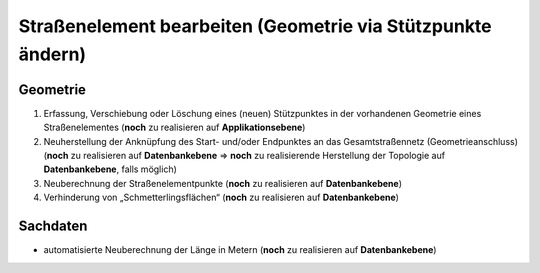 .. index:: Endpunkte, Gesamtstraßennetz, Startpunkte, Stationierung, Straßenelemente, Straßenelementpunkte, Stützpunkte, Topologie

Straßenelement bearbeiten (Geometrie via Stützpunkte ändern)
============================================================

.. image:: /_static/strassenelement-bearbeiten.png

.. _strassenelement-bearbeiten_geometrie:

Geometrie
---------

#. Erfassung, Verschiebung oder Löschung eines (neuen) Stützpunktes in der vorhandenen Geometrie eines Straßenelementes (**noch** zu realisieren auf **Applikationsebene**)
#. Neuherstellung der Anknüpfung des Start- und/oder Endpunktes an das Gesamtstraßennetz (Geometrieanschluss) (**noch** zu realisieren auf **Datenbankebene** ⇒ **noch** zu realisierende Herstellung der Topologie auf **Datenbankebene**, falls möglich)
#. Neuberechnung der Straßenelementpunkte (**noch** zu realisieren auf **Datenbankebene**)
#. Verhinderung von „Schmetterlingsflächen“ (**noch** zu realisieren auf **Datenbankebene**)

.. _strassenelement-bearbeiten_sachdaten:

Sachdaten
---------

* automatisierte Neuberechnung der Länge in Metern (**noch** zu realisieren auf **Datenbankebene**)
